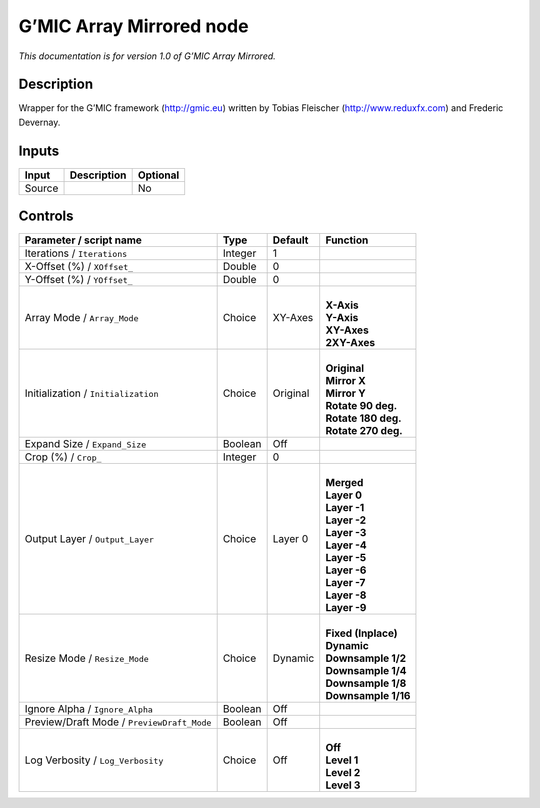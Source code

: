 .. _eu.gmic.ArrayMirrored:

G’MIC Array Mirrored node
=========================

*This documentation is for version 1.0 of G’MIC Array Mirrored.*

Description
-----------

Wrapper for the G’MIC framework (http://gmic.eu) written by Tobias Fleischer (http://www.reduxfx.com) and Frederic Devernay.

Inputs
------

+--------+-------------+----------+
| Input  | Description | Optional |
+========+=============+==========+
| Source |             | No       |
+--------+-------------+----------+

Controls
--------

.. tabularcolumns:: |>{\raggedright}p{0.2\columnwidth}|>{\raggedright}p{0.06\columnwidth}|>{\raggedright}p{0.07\columnwidth}|p{0.63\columnwidth}|

.. cssclass:: longtable

+--------------------------------------------+---------+----------+-----------------------+
| Parameter / script name                    | Type    | Default  | Function              |
+============================================+=========+==========+=======================+
| Iterations / ``Iterations``                | Integer | 1        |                       |
+--------------------------------------------+---------+----------+-----------------------+
| X-Offset (%) / ``XOffset_``                | Double  | 0        |                       |
+--------------------------------------------+---------+----------+-----------------------+
| Y-Offset (%) / ``YOffset_``                | Double  | 0        |                       |
+--------------------------------------------+---------+----------+-----------------------+
| Array Mode / ``Array_Mode``                | Choice  | XY-Axes  | |                     |
|                                            |         |          | | **X-Axis**          |
|                                            |         |          | | **Y-Axis**          |
|                                            |         |          | | **XY-Axes**         |
|                                            |         |          | | **2XY-Axes**        |
+--------------------------------------------+---------+----------+-----------------------+
| Initialization / ``Initialization``        | Choice  | Original | |                     |
|                                            |         |          | | **Original**        |
|                                            |         |          | | **Mirror X**        |
|                                            |         |          | | **Mirror Y**        |
|                                            |         |          | | **Rotate 90 deg.**  |
|                                            |         |          | | **Rotate 180 deg.** |
|                                            |         |          | | **Rotate 270 deg.** |
+--------------------------------------------+---------+----------+-----------------------+
| Expand Size / ``Expand_Size``              | Boolean | Off      |                       |
+--------------------------------------------+---------+----------+-----------------------+
| Crop (%) / ``Crop_``                       | Integer | 0        |                       |
+--------------------------------------------+---------+----------+-----------------------+
| Output Layer / ``Output_Layer``            | Choice  | Layer 0  | |                     |
|                                            |         |          | | **Merged**          |
|                                            |         |          | | **Layer 0**         |
|                                            |         |          | | **Layer -1**        |
|                                            |         |          | | **Layer -2**        |
|                                            |         |          | | **Layer -3**        |
|                                            |         |          | | **Layer -4**        |
|                                            |         |          | | **Layer -5**        |
|                                            |         |          | | **Layer -6**        |
|                                            |         |          | | **Layer -7**        |
|                                            |         |          | | **Layer -8**        |
|                                            |         |          | | **Layer -9**        |
+--------------------------------------------+---------+----------+-----------------------+
| Resize Mode / ``Resize_Mode``              | Choice  | Dynamic  | |                     |
|                                            |         |          | | **Fixed (Inplace)** |
|                                            |         |          | | **Dynamic**         |
|                                            |         |          | | **Downsample 1/2**  |
|                                            |         |          | | **Downsample 1/4**  |
|                                            |         |          | | **Downsample 1/8**  |
|                                            |         |          | | **Downsample 1/16** |
+--------------------------------------------+---------+----------+-----------------------+
| Ignore Alpha / ``Ignore_Alpha``            | Boolean | Off      |                       |
+--------------------------------------------+---------+----------+-----------------------+
| Preview/Draft Mode / ``PreviewDraft_Mode`` | Boolean | Off      |                       |
+--------------------------------------------+---------+----------+-----------------------+
| Log Verbosity / ``Log_Verbosity``          | Choice  | Off      | |                     |
|                                            |         |          | | **Off**             |
|                                            |         |          | | **Level 1**         |
|                                            |         |          | | **Level 2**         |
|                                            |         |          | | **Level 3**         |
+--------------------------------------------+---------+----------+-----------------------+
